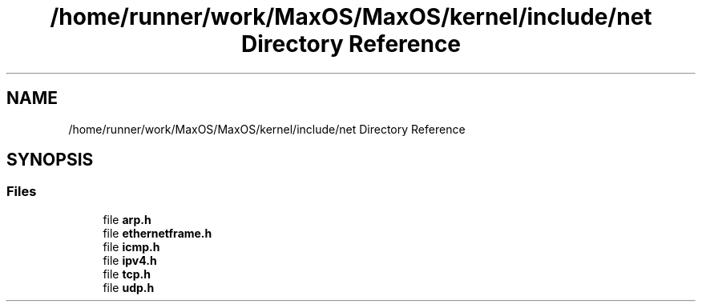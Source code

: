 .TH "/home/runner/work/MaxOS/MaxOS/kernel/include/net Directory Reference" 3 "Mon Jan 8 2024" "Version 0.1" "Max OS" \" -*- nroff -*-
.ad l
.nh
.SH NAME
/home/runner/work/MaxOS/MaxOS/kernel/include/net Directory Reference
.SH SYNOPSIS
.br
.PP
.SS "Files"

.in +1c
.ti -1c
.RI "file \fBarp\&.h\fP"
.br
.ti -1c
.RI "file \fBethernetframe\&.h\fP"
.br
.ti -1c
.RI "file \fBicmp\&.h\fP"
.br
.ti -1c
.RI "file \fBipv4\&.h\fP"
.br
.ti -1c
.RI "file \fBtcp\&.h\fP"
.br
.ti -1c
.RI "file \fBudp\&.h\fP"
.br
.in -1c
